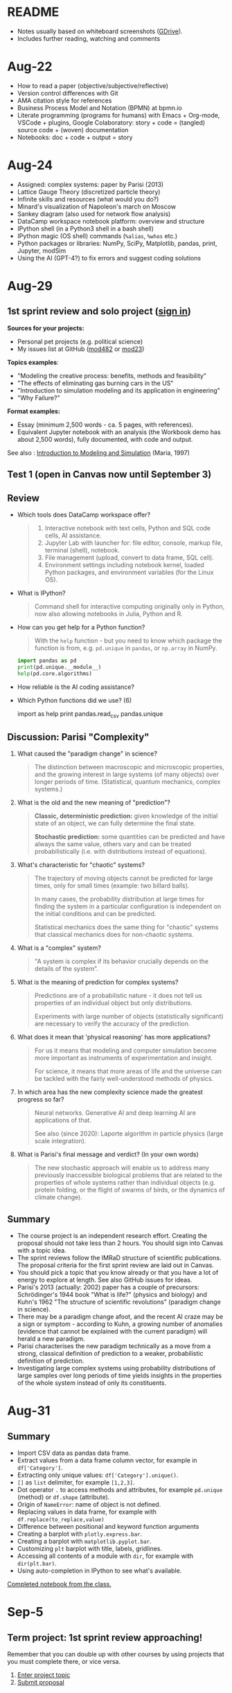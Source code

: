 #+startup: overview inlineimages indent hideblocks
#+property: header-args:python :results output
* README

- Notes usually based on whiteboard screenshots ([[https://drive.google.com/drive/folders/1VzxUI_fhy2fXkzjfHHUtEK9NuRYLatij?usp=sharing][GDrive]]).
- Includes further reading, watching and comments

* Aug-22

- How to read a paper (objective/subjective/reflective)
- Version control differences with Git
- AMA citation style for references
- Business Process Model and Notation (BPMN) at bpmn.io
- Literate programming (programs for humans) with Emacs + Org-mode,
  VSCode + plugins, Google Colaboratory: story + code = (tangled)
  source code + (woven) documentation
- Notebooks: doc + code + output = story

* Aug-24

- Assigned: complex systems: paper by Parisi (2013)
- Lattice Gauge Theory (discretized particle theory)
- Infinite skills and resources (what would you do?)
- Minard's visualization of Napoleon's march on Moscow
- Sankey diagram (also used for network flow analysis)
- DataCamp workspace notebook platform: overview and structure
- IPython shell (in a Python3 shell in a bash shell)
- IPython magic (OS shell) commands (~%alias~, ~%whos~ etc.)
- Python packages or libraries: NumPy, SciPy, Matplotlib, pandas,
  print, Jupyter, modSim
- Using the AI (GPT-4?) to fix errors and suggest coding solutions

* Aug-29
** 1st sprint review and solo project ([[https://lyon.instructure.com/courses/1443/pages/solo-modeling-project][sign in]])

*Sources for your projects:*
- Personal pet projects (e.g. political science)
- My issues list at GitHub ([[https://github.com/birkenkrahe/mod482/issues][mod482]] or [[https://github.com/birkenkrahe/mod23/issues][mod23]])

*Topics examples*:
- "Modeling the creative process: benefits, methods and feasibility"
- "The effects of eliminating gas burning cars in the US"
- "Introduction to simulation modeling and its application in
  engineering"
- "Why Failure?"

*Format examples:*
- Essay (minimum 2,500 words - ca. 5 pages, with references).
- Equivalent Jupyter notebook with an analysis (the Workbook demo has
  about 2,500 words), fully documented, with code and output.

See also : [[https://dl.acm.org/doi/pdf/10.1145/268437.268440][Introduction to Modeling and Simulation]] (Maria, 1997)

** Test 1 (open in Canvas now until September 3)

** Review

- Which tools does DataCamp workspace offer?
  #+begin_quote
  1) Interactive notebook with text cells, Python and SQL code cells,
     AI assistance.
  2) Jupyter Lab with launcher for: file editor, console, markup file,
     terminal (shell), notebook.
  3) File management (upload, convert to data frame, SQL cell).
  4) Environment settings including notebook kernel, loaded Python
     packages, and environment variables (for the Linux OS).
  #+end_quote

- What is IPython?
  #+begin_quote
  Command shell for interactive computing originally only in Python,
  now also allowing notebooks in Julia, Python and R.
  #+end_quote

- How can you get help for a Python function?
  #+begin_quote
  With the ~help~ function - but you need to know which package the
  function is from, e.g. ~pd.unique~ in ~pandas~, or ~np.array~ in NumPy.
  #+end_quote
  #+begin_src python
    import pandas as pd
    print(pd.unique.__module__)
    help(pd.core.algorithms)
  #+end_src

- How reliable is the AI coding assistance?

- Which Python functions did we use? (6)
  #+begin_example python
    import
    as
    help
    print
    pandas.read_csv
    pandas.unique
  #+end_example

** Discussion: Parisi "Complexity"

1) What caused the "paradigm change" in science?
   #+begin_quote
   The distinction between macroscopic and microscopic properties, and
   the growing interest in large systems (of many objects) over longer
   periods of time. (Statistical, quantum mechanics, complex systems.)
   #+end_quote

2) What is the old and the new meaning of "prediction"?
   #+begin_quote
   *Classic, deterministic prediction:* given knowledge of the initial
   state of an object, we can fully determine the final state.

   *Stochastic prediction:* some quantities can be predicted and have
   always the same value, others vary and can be treated
   probabilistically (i.e. with distributions instead of equations).
   #+end_quote

3) What's characteristic for "chaotic" systems?
   #+begin_quote
   The trajectory of moving objects cannot be predicted for large
   times, only for small times (example: two billard balls).

   In many cases, the probability distribution at large times for
   finding the system in a particular configuration is independent on
   the initial conditions and can be predicted.

   Statistical mechanics does the same thing for "chaotic" systems
   that classical mechanics does for non-chaotic systems.
   #+end_quote

4) What is a "complex" system?
   #+begin_quote
   "A system is complex if its behavior crucially depends on the
   details of the system".
   #+end_quote

5) What is the meaning of prediction for complex systems?
   #+begin_quote
   Predictions are of a probabilistic nature - it does not tell us
   properties of an individual object but only distributions.

   Experiments with large number of objects (statistically
   significant) are necessary to verify the accuracy of the
   prediction.
   #+end_quote

6) What does it mean that 'physical reasoning' has more applications?
   #+begin_quote
   For us it means that modeling and computer simulation become more
   important as instruments of experimentation and insight.

   For science, it means that more areas of life and the universe
   can be tackled with the fairly well-understood methods of physics.
   #+end_quote

7) In which area has the new complexity science made the greatest
   progress so far?
   #+begin_quote
   Neural networks. Generative AI and deep learning AI are
   applications of that.

   See also (since 2020): Laporte algorithm in particle physics
   (large scale integration).
   #+end_quote

8) What is Parisi's final message and verdict? (In your own words)
   #+begin_quote
   The new stochastic approach will enable us to address many
   previously inaccessible biological problems that are related to the
   properties of whole systems rather than individual objects
   (e.g. protein folding, or the flight of swarms of birds, or the
   dynamics of climate change).
   #+end_quote

** Summary

- The course project is an independent research effort. Creating the
  proposal should not take less than 2 hours. You should sign into
  Canvas with a topic idea.
- The sprint reviews follow the IMRaD structure of scientific
  publications. The proposal criteria for the first sprint review are
  laid out in Canvas.
- You should pick a topic that you know already or that you have a lot
  of energy to explore at length. See also GitHub issues for ideas.
- Parisi's 2013 (actually: 2002) paper has a couple of precursors:
  Schrödinger's 1944 book "What is life?" (physics and biology) and
  Kuhn's 1962 "The structure of scientific revolutions" (paradigm
  change in science).
- There may be a paradigm change afoot, and the recent AI craze may be
  a sign or symptom - according to Kuhn, a growing number of anomalies
  (evidence that cannot be explained with the current paradigm) will
  herald a new paradigm.
- Parisi characterises the new paradigm technically as a move from a
  strong, classical definition of prediction to a weaker,
  probabilistic definition of prediction.
- Investigating large complex systems using probability distributions
  of large samples over long periods of time yields insights in the
  properties of the whole system instead of only its constituents.

* Aug-31

** Summary

- Import CSV data as pandas data frame.
- Extract values from a data frame column vector, for example
  in ~df['Category']~.
- Extracting only unique values: ~df['Category'].unique()~.
- ~[]~ as ~list~ delimiter, for example ~[1,2,3]~.
- Dot operator ~.~ to access methods and attributes, for example
  ~pd.unique~ (method) or ~df.shape~ (attribute).
- Origin of ~NameError~: name of object is not defined.
- Replacing values in data frame, for example with
  ~df.replace(to_replace,value)~
- Difference between positional and keyword function arguments
- Creating a barplot with ~plotly.express.bar~.
- Creating a barplot with ~matplotlib.pyplot.bar~.
- Customizing ~plt~ barplot with title, labels, gridlines.
- Accessing all contents of a module with ~dir~, for example with
  ~dir(plt.bar)~.
- Using auto-completion in IPython to see what's available.

[[https://app.datacamp.com/workspace/w/54035cd7-348d-43b9-b951-5a7c94725477][Completed notebook from the class.]]

* Sep-5
** Term project: 1st sprint review approaching!

Remember that you can double up with other courses by using projects
that you must complete there, or vice versa.

1) [[https://lyon.instructure.com/courses/1443/pages/solo-modeling-project][Enter project topic]]
2) [[https://lyon.instructure.com/courses/1443/assignments/18049][Submit proposal]]

** Read: Dorner's "Logic of Failure"

1. What has Dorner primarily investigated?
2. How has he carried out his investigations?
3. What is his definition of a complex system?
4. How did his subjects deal with complex systems?
5. What is the psychological background of this behavior?
6. Which behaviors are successful in the long term?
7. What is Dorner's final message?

** Review of last week (practice)/test preview:
*** Test 1
- What is Git?
  #+begin_quote
  THE version control program created by Linus Torvalds also creator
  of the Linux kernel and head of the Linux software project.
  #+end_quote
- What is Literate Programming
  #+begin_quote
  In interactive notebooks, doc + code can be tangled and woven, but
  that's not the key purpose. In "classical litprog", this is the
  purpose.

  In interactive notebooks, doc + code + output is assembled to allow
  telling a story with the data.
  #+end_quote
- What does the AI assistant in workspace NOT do?
  #+begin_quote
  1) answer general questions (except "what's the meaning of life?")
  2) Propose code and run it (it only proposes, you run it)
  #+end_quote
*** Review

When I read the question, ask yourself if you know the answer.

1. What's the format of your final project?
   #+begin_quote
   Essay or notebook with references, no less than 2,500 words.
   #+end_quote
2. What's a paradigm?
   #+begin_quote
   A widely accepted framework of theories and practices that guides a
   field of study - like "Classical mechanics" for physics.

   Don't mix it up with: trend, an anomaly (deviation/outlier), or a
   fad/fashion.
   #+end_quote
3. Can you predict motion of objects in a chaotic system?
   #+begin_quote
   Yes, but only for small times, not for large times.
   #+end_quote
4. What's the nature of a prediction in complex systems?
   #+begin_quote
   Probabilistic (distributions) rather than deterministic (exact).
   #+end_quote
5. What's a data frame?
   #+begin_quote
   A tabular (rectangular) format to store CSV files, a data structure
   in Python's ~pandas~ library, and a class with methods (like ~unique~)
   and attributes (like ~shape~).
   #+end_quote
6. What do these errors mean: ~SyntaxError~, ~NameError~, ~ValueError~, and
   ~TypeError~?
   1) ~SyntaxError~: using a reserved keyword as a variable name.
      #+begin_src python :results silent
        x = import
      #+end_src
   2) ~NameError~: a variable name is not defined.
      #+begin_src python :results silent
        print(x)
      #+end_src
   3) ~ValueError~:
      #+begin_src python :results silent
        int("42") # not a value error because of standard coercion
        int("a") # ValueError because Python doesn't know how to
      #+end_src
   4) ~TypeError~: applying a function to the wrong object.
      #+begin_src python :results silent
        x = 1
        x()
      #+end_src
7. How can you extract all rows of column 3 from the dataframe ~df~?
   #+begin_example python
     df[,3]
   #+end_example
8. What do you need to do before you can use the function ~plt.bar~?
   #+begin_src python
     import matplotlib.pyplot as plt
   #+end_src

*** Problem

Let's look at the test results using Python:
1) Create a new Python notebook ([[https://tinyurl.com/26zup6cm][tinyurl.com/26zup6cm]])
2) Import ~matplotlib.pyplot~ for graphics.
3) Create a list of test values called ~test~ (using ~[]~).
4) Plot the list as a histogram (using ~plt.hist~).
5) Add x and y labels and a title.

*** Solution

The solution notebook is [[https://app.datacamp.com/workspace/w/adcb3d21-4098-4613-8444-2ce29cfaae4e][here]].

The code is here:
#+begin_src python :results silent
  import matplotlib.pyplot as plt
  test = [4.67, 5.17, 5.33, 6.67, 7.17, 7.83, 8.5]
  plt.hist(test,bins="auto",edgecolor="black")
  plt.xlabel("Points")
  plt.ylabel("Count")
  plt.title("Histogram of first test results")
  plt.show()
#+end_src

** Modeling framework (lecture & discussion)
** Summary

- Models are formal structures that help us understand the world
  through mathematical and/or diagrammatic (visual) representation.

- The standard modeling workflow goes:
  1) from system via abstraction to model.
  2) from model via analysis and simulation to prediction.
  3) from prediction to data for validation (and back).
  4) from system to data through measurements.

- An alternative (mathematical) modeling flow:
  1) real world data are simplified and produce a
  2) model, which is analysed to obtain
  3) mathematical conclusions which we interpret to get
  4) predictions (future) or explanations (past), which are
  5) verified through real-world data.

- Examples of model scenarios: weather forecasts, stock market
  predictions, and epidemic process predictions.

* Sep-7
** Dorner "Logic of Failure" (1990)
#+options: toc:nil num:nil
- Deep reading of Dörner's article.
- Comparison of Dörner's and Parisi's approach to complexity.
- Apply Dörner's criteria to different systems.

Questions and Answers:
1. *What has Dörner primarily investigated?*
   #+begin_quote
   Dorner investigated "the manner in which humans deal with the
   unexpected and with uncertainty", in other words: planning.

   Later in the course, we'll look at another approach to planning for
   uncertainty, 'scenario planning' ([[https://youtu.be/yVgxZnRT54E?si=Qc2u4ZnA6IQo3Le4][see video]]).

   More specifically, he investigated "the action strategies
   implemented by persons in coping with extremely complex, dynamic,
   intransparent and uncertain systems."
   #+end_quote
2. *How has he carried out his investigations?*
   #+begin_quote
   He used computer-simulated scenarios with a large number of feature
   variables. The scenario was the "Moro region in West Africa (Bukina
   Faso)", which you won't find on a map. The language or implementation
   used for these simulations was not shared.

   There is, and always have been, many simulation software
   packages. Here is a list from Wikipedia - most of these are for
   engineering not economic or system-wide simulations. Someone
   interested in simulation could ask Prof Staples who's most likely to
   know more about this.

   Dörner calls these simulations "experiments". *What are the
   implications?* - Experiments are controlled, repeatable, and
   generalizable. Only the last aspect is highlighted here.

   Dörner's experiments were also quantitative - he presents a
   multitude of graphs and data points. This, however, was not an
   experiment on the subject of the simulation but on the people!
   #+end_quote
3. *What is his definition of a complex system?*
   #+begin_quote
   "A system is extremely complex when it consists of a great variety
   of variables [that are] closely tied to one another, mutually
   affect one another, and constitute a network of interdependencies."

   See figure 3 (p.4) for an illustration:

   [[../img/dorner.png]]

   Why these three characterisations?
   *Variables are closely tied*: they are in the same part of the
   systemic action diagram (though not necessarily directly
   connected - degrees of separation). E.g. "birth rate" and
   "mortality" or "groundwater" and "cattle".

   This concept is used in "graph databases", a NoSQL database that
   uses graph theory to store, map and query
   relationships. Applications: power grids, disease transmission,
   computer circuitry, search engine ranking. See also: "Six
   degrees of separation" theory and "small world" research
   ([[https://hbr.org/2003/02/the-science-behind-six-degrees][see also: The science behind six degrees, HBR 2003]]).

   *Variables mutually affect each other*: variables are coupled so
   that a change in one variable changes another variable, e.g. an
   increase in "birth rate" increases, and an increase in
   "mortality" decreases the population.

   *Variables constitute a network of interdependencies*: there is a
   path from any variable to any other, no matter how far the
   distance across the network. (One could attach weights to the
   edges of the graph to make use of this fact.) A "neural network"
   algorithm is a more regular (mathematically closed) form of this
   type of network.

   "The uncertainty of the Moro system means that the acting
   subject has no complete knowledge about the system, about its
   variables and their interdependencies."

   #+end_quote
4. *How did his subjects deal with complex systems?*
   #+begin_quote
   He distinguishes between demands and actual behavior of the test
   subjects. The demands for regulation are visible in a process
   diagram (a so-called "happy path" or high-level choreography
   because there are no decisions modeled).

   [[../img/dornerdemands.png]]

   Two groups of participants are contrasted: 45 executives and
   students simulated the system over a period of 20 years.

   The executives did far better than the students.

   Observations:
   - Insufficient goal elaboration.
   - Insufficient formation of hypotheses about the structure of the
     system.
   - Insufficient ideas about the behavior of the system in time
     (blind linear extrapolation).
   - Insufficient coordination of different measures.
   - "Ballistic" action (not waiting and observing).
   - No self-reflection (not checking out the results of measures).
   #+end_quote
5. *What is the psychological background of this behavior?*
   #+begin_quote
   "Faulty modes of behavior" which sometimes serve humans well:
   - Low capacity of conscious information-processing
   - Tendency to guard one's feeling of competence
   - Too much weight on the actual problems (neglect side effects)
   - Forgetting (no memory of process over time, no model/map)
   #+end_quote
6. *Which behaviors are successful in the long term?*
   #+begin_quote
   "Strategic flexibility":
   1) Make plans before you act.
   2) Carry out plans and monitor success.
   3) Watch your data and your variables.
   4) Sometimes, don't plan and just trust yourself.

   Identify a best fit between the situation and the thinking/planning
   instead of using only one model/action plan.
   
   Is this useful for you as well?
   #+end_quote
7. *What is Dorner's final message?*
   #+begin_quote
   It is possible to learn strategic flexibility but it is difficult
   to teach it.

   You have to learn a lot of small, local rules applicable only in a
   small area.

   Simile: "The point is not to learn how to drive a steamroller with
   which one can flatten all problems in the same way, but to learn
   the adroitness of the puppeteer, who at one time holds many strings
   in his hands and who is able to adapt his movements to the given
   circumstances in the most sophisticated ways."
   #+end_quote

** Pair exercise

Dörner's criteria:
1) Problem is polytelic (multiple simultaneous goals)
2) There is a great number of relevant variables
3) Variables are interdependent and we don't know how
4) Variables evolve dynamically and we don't know how
5) When handling the problem, "faulty modes of planning" were employed
   (like: 'ballistic' action instead of 'wait and monitor' etc.)

After identifying Dörner's list of criteria for complex systems, apply
test it on these phenomena ([[https://ideaboardz.com/for/Complexity/5050674][ideaboardz]]):
- The development of AI
- Handling Covid
- Handling Climate Change
- Handling Capitalism
- Handling Communism
- Introducing Electric cars
- Fighting zombies

When applying the criteria, make sure that you can name evidence, for
example in the form of a historical anecdote or fact.

* Sep-11

** Falling Penny Myth (practice & exercise)

Question: Would a penny dropped from the top of the Empire State
Building go so fast that it would be embedded in the concrete; or if
it hit a person would it break their skull?

[[https://app.datacamp.com/workspace/w/e58a55dd-9bfb-4490-b357-e237728e036b][Solution notebook (published)]]

[[https://youtu.be/1Vjd_FhrohE?si=a5BBujesR1CjHKJE][Video with experiments (YouTube)]]


* References

Maria A. /Introduction to Modeling and Simulation/. In: Andradottir S,
Healy KJ, Withers DH, Nelson BL, eds. Proceedings of the 1997 Winter
Simulation Conference; 1997. [[https://dl.acm.org/doi/pdf/10.1145/268437.268440][dl.acm.org/doi/pdf/10.1145/268437.268440]]
